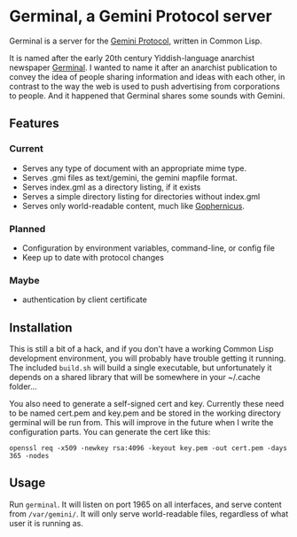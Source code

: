 * Germinal, a Gemini Protocol server

Germinal is a server for the [[gopher://zaibatsu.circumlunar.space/1/~solderpunk/gemini][Gemini Protocol]], written in Common Lisp.

It is named after the early 20th century Yiddish-language anarchist newspaper
[[https://en.wikipedia.org/wiki/Germinal_(journal)][Germinal]]. I wanted to name it after an anarchist publication to convey the idea
of people sharing information and ideas with each other, in contrast to the way
the web is used to push advertising from corporations to people. And it happened
that Germinal shares some sounds with Gemini.

** Features

*** Current
    - Serves any type of document with an appropriate mime type.
    - Serves .gmi files as text/gemini, the gemini mapfile format.
    - Serves index.gml as a directory listing, if it exists
    - Serves a simple directory listing for directories without index.gml
    - Serves only world-readable content, much like [[http://www.gophernicus.org/][Gophernicus]].

*** Planned
    - Configuration by environment variables, command-line, or config file
    - Keep up to date with protocol changes
    
*** Maybe
    - authentication by client certificate

** Installation

   This is still a bit of a hack, and if you don't have a working Common Lisp
   development environment, you will probably have trouble getting it running.
   The included ~build.sh~ will build a single executable, but unfortunately it
   depends on a shared library that will be somewhere in your ~/.cache folder...  

   You also need to generate a self-signed cert and key. Currently these need to
   be named cert.pem and key.pem and be stored in the working directory germinal
   will be run from. This will improve in the future when I write the
   configuration parts.  You can generate the cert like this:

   ~openssl req -x509 -newkey rsa:4096 -keyout key.pem -out cert.pem -days 365 -nodes~


** Usage

   Run ~germinal~. It will listen on port 1965 on all interfaces, and serve
   content from ~/var/gemini/~. It will only serve world-readable files,
   regardless of what user it is running as.
